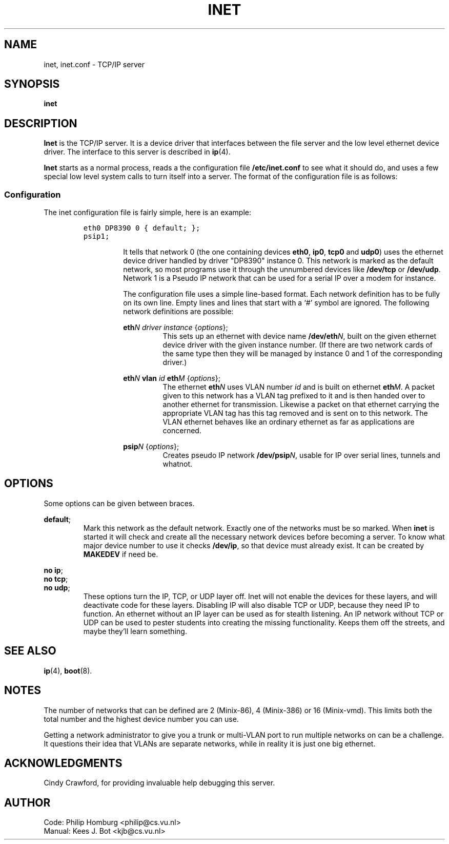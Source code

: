 .TH INET 8
.SH NAME
inet, inet.conf \- TCP/IP server
.SH SYNOPSIS
.B inet
.SH DESCRIPTION
.de SP
.if t .sp 0.4
.if n .sp
..
.B Inet
is the TCP/IP server.  It is a device driver that interfaces between the
file server and the low level ethernet device driver.  The interface to this
server is described in
.BR ip (4).
.PP
.B Inet
starts as a normal process, reads a the configuration file
.B /etc/inet.conf
to see what it should do, and uses a few special low level system calls 
to turn itself into a server.  The format of the configuration file is as
follows:
.SS Configuration
The inet configuration file is fairly simple, here is an example:
.PP
.RS
.ft C
.nf
eth0 DP8390 0 { default; };
psip1;
.fi
.ft P
.RS
.PP
It tells that network 0 (the one containing devices
.BR eth0 ,
.BR ip0 ,
.BR tcp0
and
.BR udp0 )
uses the ethernet device driver handled
by driver "DP8390" instance 0.  This network is marked as the default
network, so most programs use it through the unnumbered devices like
.B /dev/tcp
or
.BR /dev/udp .
Network 1 is a Pseudo IP network that can be used for
a serial IP over a modem for instance.
.PP
The configuration file uses a simple line-based format.
Each network definition has to be fully on its own line.
Empty lines and lines that start with a `#' symbol are ignored.
The following network definitions are possible:
.PP
.BI eth N
.I driver instance
.RI { options };
.RS
This sets up an ethernet with device name
.BI /dev/eth N\fR,
built on the given ethernet device driver with the given instance number.
(If there are two network cards of the same type
then they will be managed by instance 0 and 1 of the corresponding driver.)
.br
.RE
.PP
.BI eth N
.B vlan
.I id
.BI eth M
.RI { options };
\0\0\0\0
.RS
The ethernet
.BI eth N
uses VLAN number
.I id
and is built on ethernet
.BI eth M\fR.
A packet given to this network has a VLAN tag prefixed to it and is then
handed over to another ethernet for transmission.  Likewise a packet on
that ethernet carrying the appropriate VLAN tag has this tag removed and is
sent on to this network.  The VLAN ethernet behaves like an ordinary ethernet
as far as applications are concerned.
.RE
.PP
.BI psip N
.RI { options };
.RS
Creates pseudo IP network
.BI /dev/psip N\fR,
usable for IP over serial lines, tunnels and whatnot.
.RE
.SH OPTIONS
Some options can be given between braces. 
.PP
.BR default ;
.RS
Mark this network as the default network.  Exactly one of the networks must
be so marked.
When
.B inet
is started it will check and create all the necessary network devices before
becoming a server.  To know what major device number to use it checks
.BR /dev/ip ,
so that device must already exist.  It can be created by
.B MAKEDEV
if need be.
.RE
.PP
.BR "no ip" ;
.br
.BR "no tcp" ;
.br
.BR "no udp" ;
.RS
These options turn the IP, TCP, or UDP layer off.  Inet will not enable the
devices for these layers, and will deactivate code for these layers.
Disabling IP will also disable TCP or UDP, because they need IP to function.
An ethernet without an IP layer can be used as for stealth listening.  An IP
network without TCP or UDP can be used to pester students into creating the
missing functionality.  Keeps them off the streets, and maybe they'll learn
something.
.RE
.SH "SEE ALSO"
.BR ip (4),
.BR boot (8).
.SH NOTES
The number of networks that can be defined are 2 (Minix-86), 4 (Minix-386)
or 16 (Minix-vmd).  This limits both the total number and the highest
device number you can use.
.PP
Getting a network administrator to give you a trunk or multi-VLAN port to
run multiple networks on can be a challenge.  It questions their idea that
VLANs are separate networks, while in reality it is just one big ethernet.
.SH ACKNOWLEDGMENTS
Cindy Crawford, for providing invaluable help debugging this server.
.SH AUTHOR
.ta \w'Manual:'u+2n
Code:	Philip Homburg <philip@cs.vu.nl>
.br
Manual:	Kees J. Bot <kjb@cs.vu.nl>

.\"
.\" $PchId: inet.8,v 1.6 2001/10/08 19:01:35 philip Exp $
